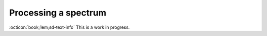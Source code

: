 Processing a spectrum
=====================

:octicon:`book;1em;sd-text-info` This is a work in progress.

